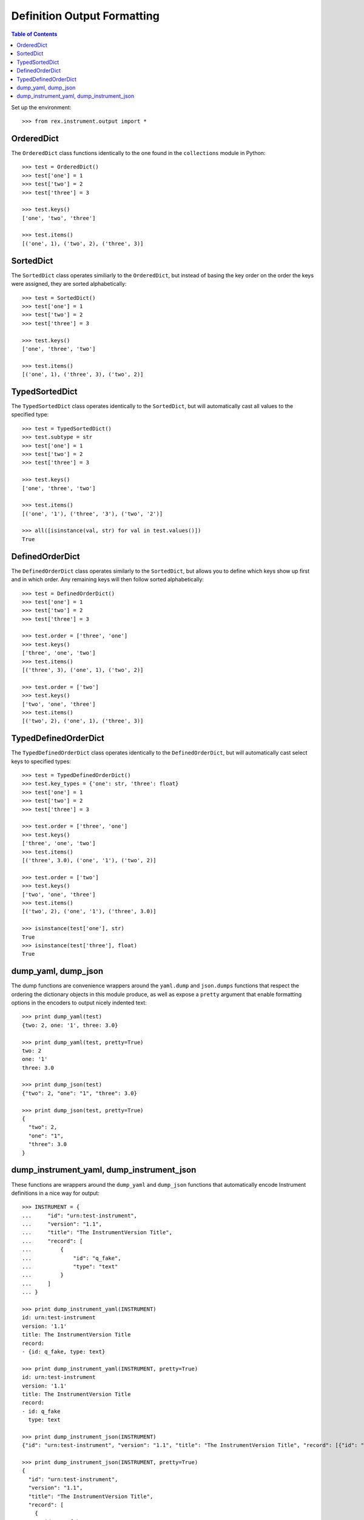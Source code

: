 ****************************
Definition Output Formatting
****************************

.. contents:: Table of Contents


Set up the environment::

    >>> from rex.instrument.output import *


OrderedDict
===========

The ``OrderedDict`` class functions identically to the one found in the
``collections`` module in Python::

    >>> test = OrderedDict()
    >>> test['one'] = 1
    >>> test['two'] = 2
    >>> test['three'] = 3

    >>> test.keys()
    ['one', 'two', 'three']

    >>> test.items()
    [('one', 1), ('two', 2), ('three', 3)]


SortedDict
==========

The ``SortedDict`` class operates similiarly to the ``OrderedDict``, but
instead of basing the key order on the order the keys were assigned, they are
sorted alphabetically::

    >>> test = SortedDict()
    >>> test['one'] = 1
    >>> test['two'] = 2
    >>> test['three'] = 3

    >>> test.keys()
    ['one', 'three', 'two']

    >>> test.items()
    [('one', 1), ('three', 3), ('two', 2)]


TypedSortedDict
===============

The ``TypedSortedDict`` class operates identically to the ``SortedDict``, but
will automatically cast all values to the specified type::

    >>> test = TypedSortedDict()
    >>> test.subtype = str
    >>> test['one'] = 1
    >>> test['two'] = 2
    >>> test['three'] = 3

    >>> test.keys()
    ['one', 'three', 'two']

    >>> test.items()
    [('one', '1'), ('three', '3'), ('two', '2')]

    >>> all([isinstance(val, str) for val in test.values()])
    True


DefinedOrderDict
================

The ``DefinedOrderDict`` class operates similarly to the ``SortedDict``, but
allows you to define which keys show up first and in which order. Any remaining
keys will then follow sorted alphabetically::

    >>> test = DefinedOrderDict()
    >>> test['one'] = 1
    >>> test['two'] = 2
    >>> test['three'] = 3

    >>> test.order = ['three', 'one']
    >>> test.keys()
    ['three', 'one', 'two']
    >>> test.items()
    [('three', 3), ('one', 1), ('two', 2)]

    >>> test.order = ['two']
    >>> test.keys()
    ['two', 'one', 'three']
    >>> test.items()
    [('two', 2), ('one', 1), ('three', 3)]


TypedDefinedOrderDict
=====================

The ``TypedDefinedOrderDict`` class operates identically to the
``DefinedOrderDict``, but will automatically cast select keys to specified
types::

    >>> test = TypedDefinedOrderDict()
    >>> test.key_types = {'one': str, 'three': float}
    >>> test['one'] = 1
    >>> test['two'] = 2
    >>> test['three'] = 3

    >>> test.order = ['three', 'one']
    >>> test.keys()
    ['three', 'one', 'two']
    >>> test.items()
    [('three', 3.0), ('one', '1'), ('two', 2)]

    >>> test.order = ['two']
    >>> test.keys()
    ['two', 'one', 'three']
    >>> test.items()
    [('two', 2), ('one', '1'), ('three', 3.0)]

    >>> isinstance(test['one'], str)
    True
    >>> isinstance(test['three'], float)
    True


dump_yaml, dump_json
====================

The dump functions are convenience wrappers around the ``yaml.dump`` and
``json.dumps`` functions that respect the ordering the dictionary objects in
this module produce, as well as expose a ``pretty`` argument that enable
formatting options in the encoders to output nicely indented text::

    >>> print dump_yaml(test)
    {two: 2, one: '1', three: 3.0}

    >>> print dump_yaml(test, pretty=True)
    two: 2
    one: '1'
    three: 3.0

    >>> print dump_json(test)
    {"two": 2, "one": "1", "three": 3.0}

    >>> print dump_json(test, pretty=True)
    {
      "two": 2,
      "one": "1",
      "three": 3.0
    }


dump_instrument_yaml, dump_instrument_json
==========================================

These functions are wrappers around the ``dump_yaml`` and ``dump_json``
functions that automatically encode Instrument definitions in a nice way
for output::

    >>> INSTRUMENT = {
    ...     "id": "urn:test-instrument",
    ...     "version": "1.1",
    ...     "title": "The InstrumentVersion Title",
    ...     "record": [
    ...         {
    ...             "id": "q_fake",
    ...             "type": "text"
    ...         }
    ...     ]
    ... }

    >>> print dump_instrument_yaml(INSTRUMENT)
    id: urn:test-instrument
    version: '1.1'
    title: The InstrumentVersion Title
    record:
    - {id: q_fake, type: text}

    >>> print dump_instrument_yaml(INSTRUMENT, pretty=True)
    id: urn:test-instrument
    version: '1.1'
    title: The InstrumentVersion Title
    record:
    - id: q_fake
      type: text

    >>> print dump_instrument_json(INSTRUMENT)
    {"id": "urn:test-instrument", "version": "1.1", "title": "The InstrumentVersion Title", "record": [{"id": "q_fake", "type": "text"}]}

    >>> print dump_instrument_json(INSTRUMENT, pretty=True)
    {
      "id": "urn:test-instrument",
      "version": "1.1",
      "title": "The InstrumentVersion Title",
      "record": [
        {
          "id": "q_fake",
          "type": "text"
        }
      ]
    }

